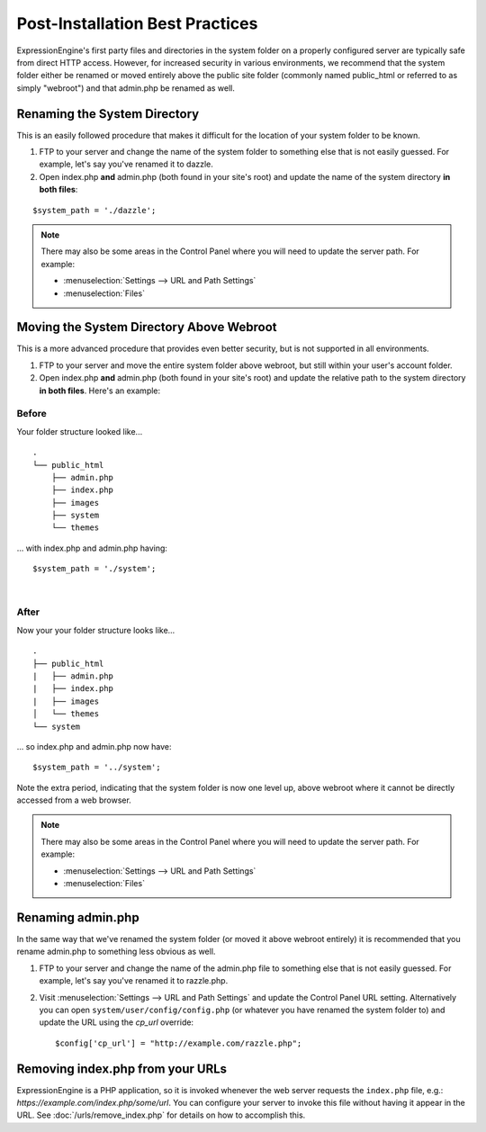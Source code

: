 Post-Installation Best Practices
================================

ExpressionEngine's first party files and directories in the system
folder on a properly configured server are typically safe from direct
HTTP access. However, for increased security in various environments, we
recommend that the system folder either be renamed or moved entirely
above the public site folder (commonly named public\_html or referred to
as simply "webroot") and that admin.php be renamed as well.

.. _rename-system-directory:

Renaming the System Directory
-----------------------------

This is an easily followed procedure that makes it difficult for the
location of your system folder to be known.

#. FTP to your server and change the name of the system folder to
   something else that is not easily guessed. For example, let's say
   you've renamed it to dazzle.
#. Open index.php **and** admin.php (both found in your site's root) and
   update the name of the system directory **in both files**:

::

	$system_path = './dazzle';

.. note:: There may also be some areas in the Control Panel where you
  will need to update the server path. For example:

  - :menuselection:`Settings --> URL and Path Settings`
  - :menuselection:`Files`

Moving the System Directory Above Webroot
-----------------------------------------

This is a more advanced procedure that provides even better security,
but is not supported in all environments.

#. FTP to your server and move the entire system folder above webroot,
   but still within your user's account folder.
#. Open index.php **and** admin.php (both found in your site's root) and
   update the relative path to the system directory **in both files**.
   Here's an example:

Before
~~~~~~

Your folder structure looked like...

::

    .
    └── public_html
        ├── admin.php
        ├── index.php
        ├── images
        ├── system
        └── themes

... with index.php and admin.php having::

	  $system_path = './system';

|

After
~~~~~

Now your your folder structure looks like...

::

    .
    ├── public_html
    |   ├── admin.php
    |   ├── index.php
    |   ├── images
    │   └── themes
    └── system

... so index.php and admin.php now have::

	  $system_path = '../system';

Note the extra period, indicating that the system folder is now one
level up, above webroot where it cannot be directly accessed from a web
browser.

.. note:: There may also be some areas in the Control Panel where you
  will need to update the server path. For example:

  - :menuselection:`Settings --> URL and Path Settings`
  - :menuselection:`Files`

Renaming admin.php
------------------

In the same way that we've renamed the system folder (or moved it above
webroot entirely) it is recommended that you rename admin.php to
something less obvious as well.

#. FTP to your server and change the name of the admin.php file to
   something else that is not easily guessed. For example, let's say
   you've renamed it to razzle.php.
#. Visit :menuselection:`Settings --> URL and Path Settings` and update the Control Panel URL setting. Alternatively you can open ``system/user/config/config.php`` (or whatever you have
   renamed the system folder to) and update the URL using the `cp_url` override::

	  $config['cp_url'] = "http://example.com/razzle.php";

Removing index.php from your URLs
---------------------------------

ExpressionEngine is a PHP application, so it is invoked whenever the web server requests the ``index.php`` file, e.g.: *https://example.com/index.php/some/url*. You can configure your server to invoke this file without having it appear in the URL. See :doc:`/urls/remove_index.php` for details on how to accomplish this.
